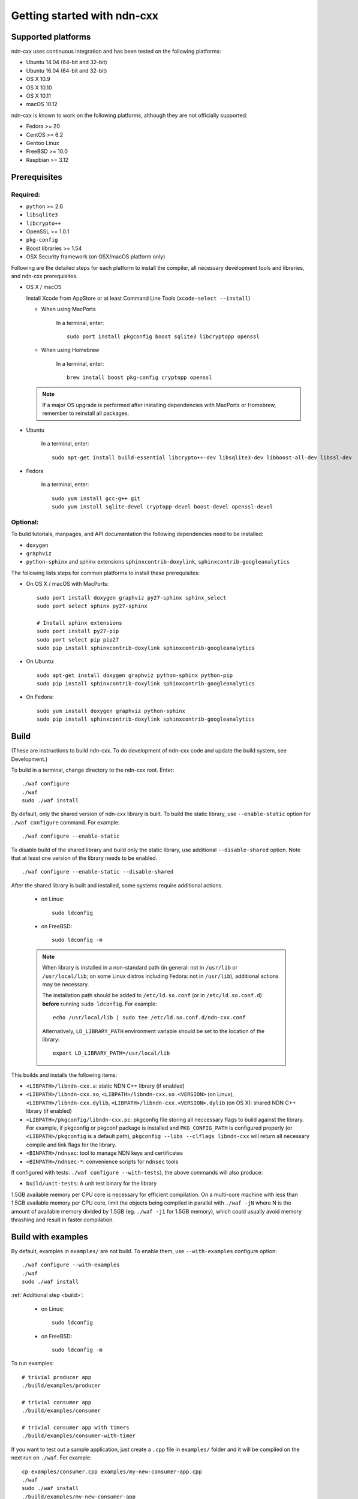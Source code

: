 .. _Getting Started with ndn-cxx:

Getting started with ndn-cxx
============================

Supported platforms
-------------------

ndn-cxx uses continuous integration and has been tested on the following
platforms:

-  Ubuntu 14.04 (64-bit and 32-bit)
-  Ubuntu 16.04 (64-bit and 32-bit)
-  OS X 10.9
-  OS X 10.10
-  OS X 10.11
-  macOS 10.12

ndn-cxx is known to work on the following platforms, although they are not officially
supported:

-  Fedora >= 20
-  CentOS >= 6.2
-  Gentoo Linux
-  FreeBSD >= 10.0
-  Raspbian >= 3.12

Prerequisites
-------------

Required:
~~~~~~~~~

-  ``python`` >= 2.6
-  ``libsqlite3``
-  ``libcrypto++``
-  OpenSSL >= 1.0.1
-  ``pkg-config``
-  Boost libraries >= 1.54
-  OSX Security framework (on OSX/macOS platform only)

Following are the detailed steps for each platform to install the compiler, all necessary
development tools and libraries, and ndn-cxx prerequisites.

-  OS X / macOS

   Install Xcode from AppStore or at least Command Line Tools (``xcode-select --install``)

   * When using MacPorts

       In a terminal, enter::

           sudo port install pkgconfig boost sqlite3 libcryptopp openssl

   * When using Homebrew

       In a terminal, enter::

           brew install boost pkg-config cryptopp openssl

   .. note::

      If a major OS upgrade is performed after installing dependencies with
      MacPorts or Homebrew, remember to reinstall all packages.

-  Ubuntu

    In a terminal, enter::

        sudo apt-get install build-essential libcrypto++-dev libsqlite3-dev libboost-all-dev libssl-dev

- Fedora

    In a terminal, enter::

        sudo yum install gcc-g++ git
        sudo yum install sqlite-devel cryptopp-devel boost-devel openssl-devel

Optional:
~~~~~~~~~

To build tutorials, manpages, and API documentation the following
dependencies need to be installed:

-  ``doxygen``
-  ``graphviz``
-  ``python-sphinx`` and sphinx extensions ``sphinxcontrib-doxylink``,
   ``sphinxcontrib-googleanalytics``

The following lists steps for common platforms to install these prerequisites:

-  On OS X / macOS with MacPorts::

       sudo port install doxygen graphviz py27-sphinx sphinx_select
       sudo port select sphinx py27-sphinx

       # Install sphinx extensions
       sudo port install py27-pip
       sudo port select pip pip27
       sudo pip install sphinxcontrib-doxylink sphinxcontrib-googleanalytics

-  On Ubuntu::

       sudo apt-get install doxygen graphviz python-sphinx python-pip
       sudo pip install sphinxcontrib-doxylink sphinxcontrib-googleanalytics

-  On Fedora::

       sudo yum install doxygen graphviz python-sphinx
       sudo pip install sphinxcontrib-doxylink sphinxcontrib-googleanalytics

.. _build:

Build
-----

(These are instructions to build ndn-cxx. To do development of ndn-cxx
code and update the build system, see Development.)

To build in a terminal, change directory to the ndn-cxx root. Enter:

::

    ./waf configure
    ./waf
    sudo ./waf install

By default, only the shared version of ndn-cxx library is built.  To build the static library,
use ``--enable-static`` option for ``./waf configure`` command.  For example::

    ./waf configure --enable-static

To disable build of the shared library and build only the static library, use additional
``--disable-shared`` option.  Note that at least one version of the library needs to be
enabled.

::

    ./waf configure --enable-static --disable-shared


After the shared library is built and installed, some systems require additional actions.

  - on Linux::

      sudo ldconfig

  - on FreeBSD::

      sudo ldconfig -m

  .. note::
     When library is installed in a non-standard path (in general: not in ``/usr/lib`` or
     ``/usr/local/lib``; on some Linux distros including Fedora: not in ``/usr/lib``),
     additional actions may be necessary.

     The installation path should be added to ``/etc/ld.so.conf`` (or in
     ``/etc/ld.so.conf.d``) **before** running ``sudo ldconfig``. For example::

         echo /usr/local/lib | sudo tee /etc/ld.so.conf.d/ndn-cxx.conf

     Alternatively, ``LD_LIBRARY_PATH`` environment variable should be set to the location of
     the library::

         export LD_LIBRARY_PATH=/usr/local/lib

This builds and installs the following items:

-  ``<LIBPATH>/libndn-cxx.a``: static NDN C++ library (if enabled)
-  ``<LIBPATH>/libndn-cxx.so``, ``<LIBPATH>/libndn-cxx.so.<VERSION>`` (on Linux),
   ``<LIBPATH>/libndn-cxx.dylib``, ``<LIBPATH>/libndn-cxx.<VERSION>.dylib`` (on OS X):
   shared NDN C++ library (if enabled)
-  ``<LIBPATH>/pkgconfig/libndn-cxx.pc``: pkgconfig file storing all
   neccessary flags to build against the library. For example, if
   pkgconfig or pkgconf package is installed and ``PKG_CONFIG_PATH`` is
   configured properly (or ``<LIBPATH>/pkgconfig`` is a default path),
   ``pkgconfig --libs --clflags libndn-cxx`` will return all necessary
   compile and link flags for the library.
-  ``<BINPATH>/ndnsec``: tool to manage NDN keys and certificates
-  ``<BINPATH>/ndnsec-*``: convenience scripts for ``ndnsec`` tools

If configured with tests: ``./waf configure --with-tests``), the above
commands will also produce:

-  ``build/unit-tests``: A unit test binary for the library

1.5GB available memory per CPU core is necessary for efficient compilation.
On a multi-core machine with less than 1.5GB available memory per CPU core,
limit the objects being compiled in parallel with ``./waf -jN`` where N is the amount
of available memory divided by 1.5GB (eg. ``./waf -j1`` for 1.5GB memory),
which could usually avoid memory thrashing and result in faster compilation.

Build with examples
-------------------

By default, examples in ``examples/`` are not build.  To enable them, use
``--with-examples`` configure option:

::

    ./waf configure --with-examples
    ./waf
    sudo ./waf install

:ref:`Additional step <build>`:

  - on Linux::

      sudo ldconfig

  - on FreeBSD::

      sudo ldconfig -m

To run examples:

::

    # trivial producer app
    ./build/examples/producer

    # trivial consumer app
    ./build/examples/consumer

    # trivial consumer app with timers
    ./build/examples/consumer-with-timer

If you want to test out a sample application, just create a ``.cpp`` file in ``examples/``
folder and it will be compiled on the next run on ``./waf``.  For example:

::

    cp examples/consumer.cpp examples/my-new-consumer-app.cpp
    ./waf
    sudo ./waf install
    ./build/examples/my-new-consumer-app


Debug symbols
~~~~~~~~~~~~~

The default compiler flags enable debug symbols to be included in binaries (i.e., ``-g``
flag for ``./waf configure`` and ``-g3`` for ``./waf configure --debug``).  This
potentially allows more meaningful debugging information if your application crashes.

If it is undesirable, default flags can be easily overridden:

::

    CXXFLAGS="-O2" ./waf configure --prefix=/usr --sysconfdir=/etc
    ./waf
    sudo ./waf install

:ref:`Additional step <build>`:

  - on Linux::

      sudo ldconfig

  - on FreeBSD::

      sudo ldconfig -m

Documentation
-------------

ndn-cxx tutorials and API documentation can be built using the following
commands:

::

    # Full set of documentation (tutorials + API) in build/docs
    ./waf docs

    # Only tutorials in `build/docs`
    ./waf sphinx

    # Only API docs in `build/docs/doxygen`
    ./waf doxgyen

Manpages are automatically created and installed during the normal build
process (e.g., during ``./waf`` and ``./waf install``), if
``python-sphinx`` module is detected during ``./waf configure`` stage.
By default, manpages are installed into ``${PREFIX}/share/man`` (where
default value for ``PREFIX`` is ``/usr/local``). This location can be
changed during ``./waf configure`` stage using ``--prefix``,
``--datarootdir``, or ``--mandir`` options.

For more details, refer to ``./waf --help``.

Development Build
-----------------

The following is the suggested configure commands for development build.

::

    ./waf configure --debug --with-tests
    ./waf
    sudo ./waf install

:ref:`Additional step <build>`:

  - on Linux::

      sudo ldconfig

  - on FreeBSD::

      sudo ldconfig -m

In the development build all compiler optimizations are disabled by
default and all warnings are treated as error. The default behavior can
be overridden by setting ``CXXFLAGS`` environment variable before
running ``./waf configure``:

::

    CXXFLAGS="-O1 -g3" ./waf configure --debug --with-tests
    ...

Customize Compiler
------------------

To choose a custom C++ compiler for building ndn-cxx, set ``CXX`` environment
variable to point to the compiler binary. For example, to build with clang on
Linux, use the following:

::

    CXX=clang++ ./waf configure
